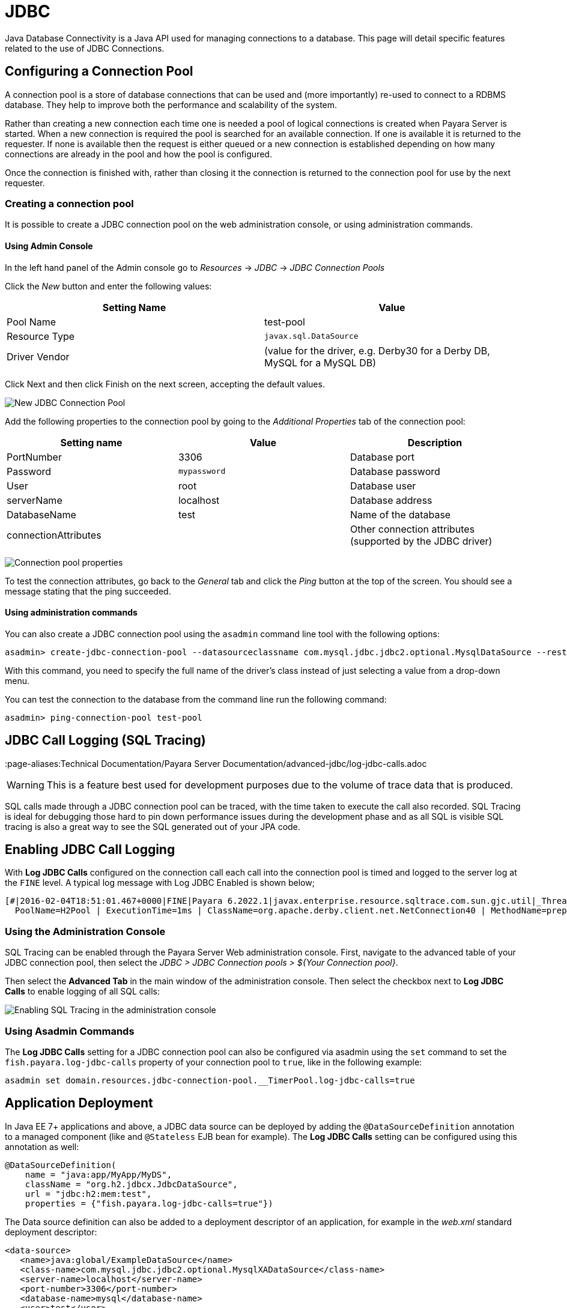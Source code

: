 [[jdbc]]
= JDBC
Java Database Connectivity is a Java API used for managing connections to a database. This page will detail specific features related to the use of JDBC Connections.

[[configuring-a-connection-pool]]
== Configuring a Connection Pool

A connection pool is a store of database connections that can be used and (more importantly) re-used to connect to a RDBMS database. They help to improve both the performance and scalability of the system.

Rather than creating a new connection each time one is needed a pool of logical connections is created when Payara Server is started. When a new connection is required the pool is searched for an available connection. If one is available it is returned to the requester. If none is available then the request is either queued or a new connection is established depending on how many connections are already in the pool and how the pool is configured.

Once the connection is finished with, rather than closing it the connection is returned to the connection pool for use by the next requester.

[[creating-the-connection-pool]]
=== Creating a connection pool

It is possible to create a JDBC connection pool on the web administration console, or using administration commands.

[[using-admin-console]]
==== Using Admin Console

In the left hand panel of the Admin console go to _Resources_ -> _JDBC_ -> _JDBC Connection Pools_

Click the _New_ button and enter the following values:

[cols=",",options="header",]
|=======================================================================
|Setting Name |Value
|Pool Name |test-pool
|Resource Type |`javax.sql.DataSource`
|Driver Vendor |(value for the driver, e.g. Derby30 for a Derby DB, MySQL for a MySQL DB)
|=======================================================================

Click Next and then click Finish on the next screen, accepting the default values.

image:connection-pools/connection_pools_1.png[New JDBC Connection Pool]

Add the following properties to the connection pool by going to the _Additional Properties_ tab of the connection pool:

[cols=",,",options="header",]
|=======================================================================
|Setting name |Value |Description
|PortNumber |3306 |Database port
|Password |`mypassword` |Database password
|User |root |Database user
|serverName |localhost |Database address
|DatabaseName |test |Name of the database
|connectionAttributes | |Other connection attributes (supported by the JDBC driver)
|=======================================================================

image:connection-pools/connection_pools_2.png[Connection pool properties]

To test the connection attributes, go back to the _General_ tab and click the _Ping_ button at the top of the screen. You should see a message stating that the ping succeeded.

[[using-asadmin]]
==== Using administration commands

You can also create a JDBC connection pool using the `asadmin` command line tool with the following options:

[source, shell]
----
asadmin> create-jdbc-connection-pool --datasourceclassname com.mysql.jdbc.jdbc2.optional.MysqlDataSource --restype javax.sql.DataSource --property user=root:password=test:DatabaseName=test:ServerName=localhost:port=3306 test-pool
----

With this command, you need to specify the full name of the driver's class instead of just selecting a value from a drop-down menu.

You can test the connection to the database from the command line run the following command:

[source, shell]
----
asadmin> ping-connection-pool test-pool
----

[[jdbc-call-logging-sql-tracing]]
== JDBC Call Logging (SQL Tracing)
:page-aliases:Technical Documentation/Payara Server Documentation/advanced-jdbc/log-jdbc-calls.adoc

WARNING: This is a feature best used for development purposes due to the volume of trace data that is produced.

SQL calls made through a JDBC connection pool can be traced, with the time taken to execute the call also recorded. SQL Tracing is ideal for debugging those hard to pin down performance issues during the development phase and as all SQL is visible SQL tracing is also a great way to see the SQL generated out of your JPA code.

[[enabling-jdbc-call-logging]]
== Enabling JDBC Call Logging

With *Log JDBC Calls* configured on the connection call each call into the connection pool is timed and logged to the server log at the `FINE` level. A typical log message with Log JDBC Enabled is shown below;

[source, log]
----
[#|2016-02-04T18:51:01.467+0000|FINE|Payara 6.2022.1|javax.enterprise.resource.sqltrace.com.sun.gjc.util|_ThreadID=35;_ThreadName=http-listener-1(5);_TimeMillis=1454611861467;_LevelValue=500;ClassName=com.sun.gjc.util.SQLTraceLogger;MethodName=sqlTrace;|
  PoolName=H2Pool | ExecutionTime=1ms | ClassName=org.apache.derby.client.net.NetConnection40 | MethodName=prepareStatement | arg[0]=SELECT ID, AGE, BIO, BIRTHDATE, BIRTHDAY, DATEFORMAT, DATEOFBIRTH, DATEOFHIRE, EMAIL, HIREDATE, HIREDAY, MEMBERAGE, NAME, TODAYSDATE FROM MEMBERENTITY WHERE (NAME = ?) | arg[1]=1003 | arg[2]=1007 | |#]
----

[[jdbc-call-logging-administration-console]]
=== Using the Administration Console

SQL Tracing can be enabled through the Payara Server Web administration console. First, navigate to the advanced table of your JDBC connection pool, then select the _JDBC > JDBC Connection pools > ${Your Connection pool}_.

Then select the *Advanced Tab* in the main window of the administration console. Then select the checkbox next to *Log JDBC Calls* to enable logging of all SQL calls:

image:advanced-jdbc/logjdbccall.png[Enabling SQL Tracing in the administration console]

[[asadmin-command-line-interface]]
=== Using Asadmin Commands

The *Log JDBC Calls* setting for a JDBC connection pool can also be configured via asadmin using the `set` command to set the `fish.payara.log-jdbc-calls` property of your connection pool to `true`, like in the following example:

[source, shell]
----
asadmin set domain.resources.jdbc-connection-pool.__TimerPool.log-jdbc-calls=true
----

[[jdbc-call-logging-deployment]]
== Application Deployment

In Java EE 7+ applications and above, a JDBC data source can be deployed by adding the `@DataSourceDefinition` annotation to  a managed component (like and `@Stateless` EJB bean for example). The *Log JDBC Calls* setting can be configured using this annotation as well:

[source, java]
----
@DataSourceDefinition(
    name = "java:app/MyApp/MyDS",
    className = "org.h2.jdbcx.JdbcDataSource",
    url = "jdbc:h2:mem:test",
    properties = {"fish.payara.log-jdbc-calls=true"})
----

The Data source definition can also be added to a deployment descriptor of an application, for example in the _web.xml_ standard deployment descriptor:

[source, xml]
----
<data-source>
   <name>java:global/ExampleDataSource</name>
   <class-name>com.mysql.jdbc.jdbc2.optional.MysqlXADataSource</class-name>
   <server-name>localhost</server-name>
   <port-number>3306</port-number>
   <database-name>mysql</database-name>
   <user>test</user>
   <password>test</password>
   <!-- Example of how to use a Payara specific custom connection pool setting -->
   <property>
       <name>fish.payara.log-jdbc-calls</name>
       <value>true</value>
   </property>
</data-source>
----

or in the definition of a `jdbc-connection-pool` in a __payara-resources.xml__ file:
[source, xml]
----
<jdbc-connection-pool name="examplePool"
        res-type="javax.sql.DataSource"
        datasource-classname="org.h2.jdbcx.JdbcDataSource" log-jdbc-calls="true">
    <property name="user" value="test"/>
    <property name="password" value="test"/>
    <property name="url" value="java:global/ExampleDataSource"/>
</jdbc-connection-pool>

----

This can also be done in the creation of a JDBC Connection Pool with the `--logjdbccalls` option.

[source, shell]
----
asadmin create jdbc-connection-pool --datasourceclassname org.h2.jdbcx.JdbcDataSource --restype javax.sql.XADataSource --logjdbccalls=true examplePool
----

[[advance-connection-pool-properties-in-deployment-descriptors]]
== Advanced Connection Pool Properties in Deployment Descriptors
:page-aliases:Technical Documentation/Payara Server Documentation/advanced-jdbc/advanced-connection-pool-properties.adoc

Payara Server supports setting advanced JDBC connection pool properties directly on data source definitions made with the `@DataSourceDefinition` annotation or directly on deployment descriptors.

[[setting-properties-in-the-deployment-descriptor]]
=== Setting Properties in the Deployment Descriptor

In a Java EE 7+ application, a data source definition can be added to a deployment descriptor of an application. For a web application, you would this in the standard _web.xml_ deployment descriptor. To set advanced properties just add a `property` element as shown in the following example:

[source, xml]
----
<data-source>
    <name>java:global/ExampleDataSource</name>
    <class-name>com.mysql.jdbc.jdbc2.optional.MysqlXADataSource</class-name>
    <server-name>localhost</server-name>
    <port-number>3306</port-number>
    <database-name>mysql</database-name>
    <user>test</user>
    <password>test</password>
    <!-- Example of how to use a Payara specific custom connection pool setting -->
    <property>
       <name>fish.payara.is-connection-validation-required</name>
       <value>true</value>
    </property>
</data-source>
----

[[setting-properties-via-annotations.]]
=== Setting Properties on the `@DataSourceDefinition` Annotation.

In Java EE 7+ applications, a JDBC data source can be deployed by adding the `@DataSourceDefinition` annotation to  a managed component (like and `@Stateless` EJB bean for example). To configure advanced JDBC properties, use the `properties` attribute of the annotation to define an array of the properties to configure:

[source, java]
----
@DataSourceDefinition(
    name = "java:app/MyApp/MyDS",
    className = "org.h2.jdbcx.JdbcDataSource",
    url = "jdbc:h2:mem:test",
    properties = {"fish.payara.is-connection-validation-required=true"})
----

[[full-list-of-properties]]
== Full List of Properties

The complete list of configurable properties is the following:

[cols=",,,",options="header",]
|=======================================================================
|Property |Value Type |Default |Notes
|fish.payara.is-connection-validation-required |Boolean |false |true -
Validate connections, allow server to reconnect in case of failure
|fish.payara.connection-validation-method |String
| |The method of connection validation table,
auto-commit, meta-data, custom-validation
|fish.payara.validation-table-name |String |
|The name of the table used for validation if the validation method is
set to table
|fish.payara.validation-classname |String |
|The name of the custom class used for validation if the
validation-method is set to custom-validation
|fish.payara.fail-all-connections |Boolean |false |Close all connections
and reconnect on failure, otherwise reconnect only when used
|fish.payara.allow-non-component-callers |Boolean |false |Enable the
pool to be used by non-component callers such as Servlet Filters
|fish.payara.validate-atmost-once-period-in-seconds |Number |0
|Specifies the time interval in seconds between successive requests to
validate a connection at most once. Default value is 0, which means the
attribute is not enabled.
|fish.payara.connection-leak-timeout-in-seconds |Number |0 |0 implies no
connection leak detection
|fish.payara.connection-leak-reclaim |Boolean |false |If enabled, leaked
connection will be reclaimed by the pool after connection leak timeout
occurs
|fish.payara.connection-creation-retry-attempts |Number |0 |Number of
attempts to create a new connection. 0 implies no retries
|fish.payara.connection-creation-retry-interval-in-seconds |Number |10
|Time interval between retries while attempting to create a connection.
Effective when Creation Retry Attempts is greater than 0.
|fish.payara.statement-timeout-in-seconds |Number |-1 |Timeout property
of a connection to enable termination of abnormally long running
queries. -1 implies that it is not enabled.
|fish.payara.lazy-connection-enlistment |Boolean |false |Enlist a
resource to the transaction only when it is actually used in a method
|fish.payara.lazy-connection-association |Boolean |false |Connections
are lazily associated when an operation is performed on them
|fish.payara.associate-with-thread |Boolean |false |When the same thread
is in need of a connection, it can reuse the connection already
associated with that thread
|fish.payara.pooling |Boolean |true |When set to false, disables
connection pooling for the pool
|fish.payara.statement-cache-size |Number |0 |Caching is enabled when
set to a positive non-zero value (for example, 10)
|fish.payara.match-connections |Boolean |true |Turns connection matching
for the pool on or off
|fish.payara.max-connection-usage-count |Number |0 |Connections will be
reused by the pool for the specified number of times, after which they
will be closed. 0 implies the feature is not enabled.
|fish.payara.wrap-jdbc-objects |Boolean |true |When set to true,
application will get wrapped jdbc objects for Statement,
PreparedStatement, CallableStatement, ResultSet, DatabaseMetaData
|fish.payara.sql-trace-listeners |String |
|Comma-separated list of classes that implement the
org.glassfish.api.jdbc.SQLTraceListener interface
|fish.payara.ping |Boolean |false |When enabled, the pool is pinged
during creation or reconfiguration to identify and warn of any erroneous
values for its attributes
|fish.payara.init-sql |String | |Specify a SQL
string to be executed whenever a connection is created from the pool
|fish.payara.statement-leak-timeout-in-seconds |Number |0 |0 implies no
statement leak detection
|fish.payara.statement-leak-reclaim |Boolean |false |If enabled, leaked
statement will be reclaimed by the pool after statement leak timeout
occurs
|fish.payara.statement-cache-type |String | |
|fish.payara.slow-query-threshold-in-seconds |Number |-1 |SQL queries
that exceed this time in seconds will be logged. Any value <= 0 disables
Slow Query Logging
|fish.payara.log-jdbc-calls |Boolean |false |When set to true, all JDBC
calls will be logged allowing tracing of all JDBC interactions including
SQL
|=======================================================================

[[example-datasource-configuration]]
== Example Data Source Configuration

An example data source configured on the _web.xml_ and deployed with a custom *SQL Trace Listener* is shown below. This data source is configured to also validate all connections returned from the connection pool before giving them to the application using the built-in _MySQL_ *Connection Validation* class. The data source is also configured to log any queries that exceed **5** seconds and also logs ALL JDBC statements:

[source, xml]
----
<?xml version="1.0" encoding="UTF-8"?>
<web-app xmlns="http://xmlns.jcp.org/xml/ns/javaee"
     xmlns:xsi="http://www.w3.org/2001/XMLSchema-instance"
     xsi:schemaLocation="http://xmlns.jcp.org/xml/ns/javaee http://xmlns.jcp.org/xml/ns/javaee/web-app_3_1.xsd"
     version="3.1">
    <session-config>
        <session-timeout>30</session-timeout>
    </session-config>
    <data-source>
      <name>java:global/ExampleDataSource</name>
      <class-name>com.mysql.jdbc.jdbc2.optional.MysqlXADataSource</class-name>
      <server-name>localhost</server-name>
      <port-number>3306</port-number>
      <database-name>mysql</database-name>
      <user>test</user>
      <password>test</password>
      <!-- Example of how to use a Payara specific custom connection pool setting -->
      <property>
          <name>fish.payara.slow-query-threshold-in-seconds</name>
          <value>5</value>
      </property>
      <property>
          <name>fish.payara.log-jdbc-calls</name>
          <value>true</value>
      </property>
      <property>
          <name>fish.payara.sql-trace-listeners </name>
          <value>fish.payara.examples.payaramicro.datasource.example.CustomSQLTracer</value>
      </property>
      <property>
          <name>fish.payara.is-connection-validation-required</name>
          <value>true</value>
      </property>
      <property>
          <name>fish.payara.connection-validation-method</name>
          <value>custom-validation</value>
      </property>
      <property>
          <name>fish.payara.validation-classname</name>
          <value>org.glassfish.api.jdbc.validation.MySQLConnectionValidation</value>
      </property>
    </data-source>
</web-app>
----
